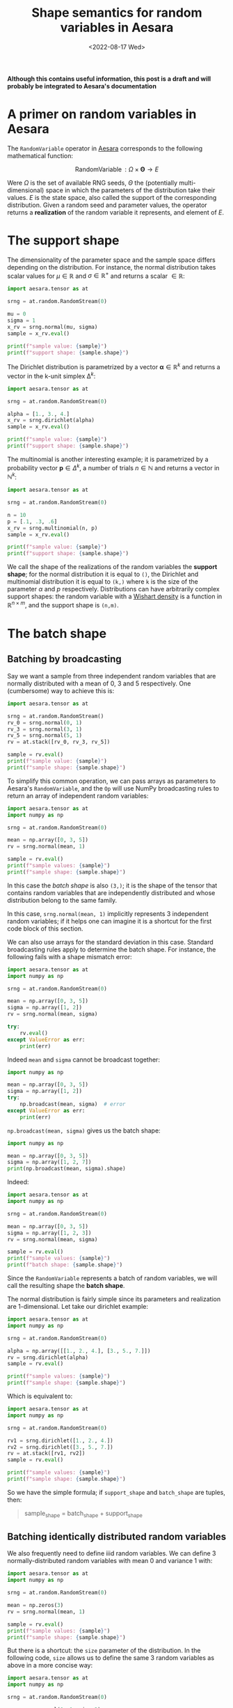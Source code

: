 #+title: Shape semantics for random variables in Aesara
#+date: <2022-08-17 Wed>
#+PROPERTY: header-args :results output :eval never-export :exports both

**Although this contains useful information, this post is a draft and will probably be integrated to Aesara's documentation**

* A primer on random variables in Aesara

The =RandomVariable= operator in [[id:5a5e87b1-558c-43db-ad38-32a073b10351][Aesara]] corresponds to the following mathematical function:

$$
\operatorname{RandomVariable}: \Omega \times \boldsymbol{\Theta} \to E
$$

Were $\Omega$ is the set of available RNG seeds, $\Theta$ the (potentially multi-dimensional) space in which the parameters of the distribution take their values. $E$ is the state space, also called the support of the corresponding distribution. Given a random seed and parameter values, the operator returns a *realization* of the random variable it represents, and element of $E$.

* The support shape

The dimensionality of the parameter space and the sample space differs depending on the distribution. For instance, the normal distribution takes scalar values for $\mu \in \mathbb{R}$ and $\sigma \in \mathbb{R}^+$ and returns a scalar $\in \mathbb{R}$:

#+begin_src python :results output
import aesara.tensor as at

srng = at.random.RandomStream(0)

mu = 0
sigma = 1
x_rv = srng.normal(mu, sigma)
sample = x_rv.eval()

print(f"sample value: {sample}")
print(f"support shape: {sample.shape}")
#+end_src

#+RESULTS:
: sample value: 1.4436909546981256
: support shape: ()

The Dirichlet distribution is parametrized by a vector $\boldsymbol{\alpha} \in \mathbb{R}^k$ and returns a vector in the k-unit simplex $\operatorname{\Delta}^k$:

#+begin_src python :results output
import aesara.tensor as at

srng = at.random.RandomStream(0)

alpha = [1., 3., 4.]
x_rv = srng.dirichlet(alpha)
sample = x_rv.eval()

print(f"sample value: {sample}")
print(f"support shape: {sample.shape}")
#+end_src

#+RESULTS:
: sample value: [0.39086221 0.17265609 0.43648169]
: support shape: (3,)

The multinomial is another interesting example; it is parametrized by a probability vector $\boldsymbol{p} \in \Delta^k$, a number of trials $n \in \mathbb{N}$ and returns a vector in $\mathbb{N}^k$:

#+begin_src python :results output
import aesara.tensor as at

srng = at.random.RandomStream(0)

n = 10
p = [.1, .3, .6]
x_rv = srng.multinomial(n, p)
sample = x_rv.eval()

print(f"sample value: {sample}")
print(f"support shape: {sample.shape}")
#+end_src

#+RESULTS:
: sample value: [3 2 5]
: support shape: (3,)

We call the shape of the realizations of the random variables the *support shape*; for the normal distribution it is equal to =()=, the Dirichlet and multinomial distribution it is equal to =(k,)= where =k= is the size of the parameter $\alpha$ and $p$ respectively. Distributions can have arbitrarily complex support shapes: the random variable with a [[https://en.wikipedia.org/wiki/Wishart_distribution][Wishart density]] is a function in $\mathbb{R}^{n \times m}$, and the support shape is =(n,m)=.

* The batch shape

** Batching by broadcasting

Say we want a sample from three independent random variables that are normally distributed with a mean of $0$, $3$ and $5$ respectively. One (cumbersome) way to achieve this is:

#+begin_src python
import aesara.tensor as at

srng = at.random.RandomStream()
rv_0 = srng.normal(0, 1)
rv_3 = srng.normal(3, 1)
rv_5 = srng.normal(5, 1)
rv = at.stack([rv_0, rv_3, rv_5])

sample = rv.eval()
print(f"sample value: {sample}")
print(f"sample shape: {sample.shape}")
#+end_src

#+RESULTS:
: sample value: [1.65040785 1.76749492 5.86773357]
: sample shape: (3,)

To simplify this common operation, we can pass arrays as parameters to Aesara's =RandomVariable=, and the =Op= will use NumPy broadcasting rules to return an array of independent random variables:

#+begin_src python
import aesara.tensor as at
import numpy as np

srng = at.random.RandomStream(0)

mean = np.array([0, 3, 5])
rv = srng.normal(mean, 1)

sample = rv.eval()
print(f"sample values: {sample}")
print(f"sample shape: {sample.shape}")
#+end_src

#+RESULTS:
: sample values: [1.44369095 2.10405402 5.73595567]
: sample shape: (3,)

 In this case the /batch shape/ is also  =(3,)=; it is the shape of the tensor that contains random variables that are independently distributed and whose distribution belong to the same family.

 In this case, =srng.normal(mean, 1)= implicitly represents 3 independent random variables; if it helps one can imagine it is a shortcut for the first code block of this section.

 We can also use arrays for the standard deviation in this case. Standard broadcasting rules apply to determine the batch shape. For instance, the following fails with a shape mismatch error:

#+begin_src python
import aesara.tensor as at
import numpy as np

srng = at.random.RandomStream(0)

mean = np.array([0, 3, 5])
sigma = np.array([1, 2])
rv = srng.normal(mean, sigma)

try:
    rv.eval()
except ValueError as err:
    print(err)
#+end_src

#+RESULTS:
#+begin_example
shape mismatch: objects cannot be broadcast to a single shape
Apply node that caused the error: normal_rv{0, (0, 0), floatX, True}(RandomGeneratorSharedVariable(<Generator(PCG64) at 0x7FDB97DFD200>), TensorConstant{[]}, TensorConstant{11}, TensorConstant{[0 3 5]}, TensorConstant{[1 2]})
Toposort index: 0
Inputs types: [RandomGeneratorType, TensorType(int64, (0,)), TensorType(int64, ()), TensorType(int64, (3,)), TensorType(int64, (2,))]
Inputs shapes: ['No shapes', (0,), (), (3,), (2,)]
Inputs strides: ['No strides', (8,), (), (8,), (8,)]
Inputs values: [Generator(PCG64) at 0x7FDB97DFD200, array([], dtype=int64), array(11), array([0, 3, 5]), array([1, 2])]
Outputs clients: [['output'], ['output']]

HINT: Re-running with most Aesara optimizations disabled could provide a back-trace showing when this node was created. This can be done by setting the Aesara flag 'optimizer=fast_compile'. If that does not work, Aesara optimizations can be disabled with 'optimizer=None'.
HINT: Use the Aesara flag `exception_verbosity=high` for a debug print-out and storage map footprint of this Apply node.
#+end_example

Indeed =mean= and =sigma= cannot be broadcast together:

#+begin_src python
import numpy as np

mean = np.array([0, 3, 5])
sigma = np.array([1, 2])
try:
    np.broadcast(mean, sigma)  # error
except ValueError as err:
    print(err)
#+end_src

#+RESULTS:
: shape mismatch: objects cannot be broadcast to a single shape

=np.broadcast(mean, sigma)= gives us the batch shape:

#+begin_src python
import numpy as np

mean = np.array([0, 3, 5])
sigma = np.array([1, 2, 7])
print(np.broadcast(mean, sigma).shape)
#+end_src

#+RESULTS:
: (3,)

Indeed:

#+begin_src python
import aesara.tensor as at
import numpy as np

srng = at.random.RandomStream(0)

mean = np.array([0, 3, 5])
sigma = np.array([1, 2, 3])
rv = srng.normal(mean, sigma)

sample = rv.eval()
print(f"sample values: {sample}")
print(f"batch shape: {sample.shape}")
#+end_src

#+RESULTS:
: sample values: [1.44369095 1.20810805 7.20786701]
: batch shape: (3,)

Since the =RandomVariable= represents a batch of random variables, we will call the resulting shape the *batch shape*.

The normal distribution is fairly simple since its parameters and realization are 1-dimensional. Let take our dirichlet example:

#+begin_src python
import aesara.tensor as at
import numpy as np

srng = at.random.RandomStream(0)

alpha = np.array([[1., 2., 4.], [3., 5., 7.]])
rv = srng.dirichlet(alpha)
sample = rv.eval()

print(f"sample values: {sample}")
print(f"sample shape: {sample.shape}")
#+end_src

#+RESULTS:
: sample values: [[0.42615878 0.09794332 0.4758979 ]
:  [0.15408529 0.34781447 0.49810024]]
: sample shape: (2, 3)

Which is equivalent to:

#+begin_src python
import aesara.tensor as at
import numpy as np

srng = at.random.RandomStream(0)

rv1 = srng.dirichlet([1., 2., 4.])
rv2 = srng.dirichlet([3., 5., 7.])
rv = at.stack([rv1, rv2])
sample = rv.eval()

print(f"sample values: {sample}")
print(f"sample shape: {sample.shape}")
#+end_src

#+RESULTS:
: sample values: [[0.42615878 0.09794332 0.4758979 ]
:  [0.27582652 0.02985376 0.69431972]]
: sample shape: (2, 3)

So we have the simple formula; if =support_shape= and =batch_shape= are tuples, then:

#+begin_quote
sample_shape = batch_shape + support_shape
#+end_quote

** Batching identically distributed random variables

We also frequently need to define iiid random variables. We can define 3 normally-distributed random variables with mean 0 and variance 1 with:

#+begin_src python
import aesara.tensor as at
import numpy as np

srng = at.random.RandomStream(0)

mean = np.zeros(3)
rv = srng.normal(mean, 1)

sample = rv.eval()
print(f"sample values: {sample}")
print(f"sample shape: {sample.shape}")
#+end_src

#+RESULTS:
: sample values: [ 1.44369095 -0.89594598  0.73595567]
: sample shape: (3,)

But there is a shortcut: the =size= parameter of the distribution. In the following code, =size= allows us to define the same 3 random variables as above in a more concise way:

#+begin_src python
import aesara.tensor as at
import numpy as np

srng = at.random.RandomStream(0)

rv = srng.normal(0, 1, size=3)

sample = rv.eval()
print(f"sample values: {sample}")
print(f"sample shape: {sample.shape}")
#+end_src

#+RESULTS:
: sample values: [ 1.44369095 -0.89594598  0.73595567]
: sample shape: (3,)

We can of course do the same thing with the dirichlet distribution:

#+begin_src python
import aesara.tensor as at
import numpy as np

srng = at.random.RandomStream(0)

rv = srng.dirichlet([1, 3, 5], size=3)

sample = rv.eval()
print(f"sample values: {sample}")
print(f"sample shape: {sample.shape}")
#+end_src

#+RESULTS:
: sample values: [[0.34934376 0.15431609 0.49634016]
:  [0.16080299 0.37886972 0.4603273 ]
:  [0.21030357 0.42525361 0.36444282]]
: sample shape: (3, 3)

Since we are still talking about independent random variables, =batch= refers indistinctly to identifically distributed or differently distributed random variables.

** Broadcasting and expanding

* Matching

It gets complicated when broadcasting rules apply /and/ we set the =size= parameter.

* Rest

The shape of random tensors in [[id:5a5e87b1-558c-43db-ad38-32a073b10351][Aesara]] is partitioned in semantically different pieces, that refer to the shape of $E$, i.e. the shape of draws we get:
- The *support shape* corresponds to the shape of one element in $E$, the support of the distribution;
- The *batch shape* is the number $N$ of independent random variables $X_i: \Omega \to E$ where $i \in \left\{ 1 \dots N\right\}$; These can be identically or differently distributed.
- =RandomVariable= creates /differently distributed/ random variables by passing different values of parameters to the operators. Broadcasting rules apply, and the *batch shape* (i.e. number of differently distributed random variables) is inferred from these broadcasting rules.
- =RandomVariable= creates /identically distributed/ random variables via the =size= keyword argument. There is a level of indirection here; the shape specified by =size= must broadcast with the shape of the broadcasted arguments. So if the latter is =(a, b)=, to define =c= identically distributed RVs one must set =size= to =(c, a, b)=.
- The shape of the array of random variables is given by =sample_shape = batch_shape + support_shape=

  #+begin_quote
What's confusing about all this is that we are passing a single RNG state to the distribution even when we are looking a realization of several different random variables. Underlying implementation must use different rng states, though, and we should probably talk about this.
  #+end_quote


* Batch shape

Let us only consider distributions over scalar values for now.

#+begin_src python
import aesara.tensor as at

srng = at.random.RandomStream(0)
rv = srng.normal(0, 1)
sample = rv.eval()

print(f"sample value: {sample}")
print(f"sample shape: {sample.shape}")
#+end_src

#+RESULTS:
: sample value: 1.4436909546981256
: sample shape: ()

The =batch shape= encompasses one reality: the number of independent random variables we want to define using a probability distribution. There are two ways to arrive at the same batch shape:
- Setting the shape explicitly;
- Broadcasting of parameter arrays.

** Batching

If we want to take independent and indentically distributed samples from a distribution we can use the =size= keyword argument. Here we are requesting $3$ independent and identically distributed random variables:

#+begin_src python
import aesara.tensor as at

srng = at.random.RandomStream(0)
rv = srng.normal(0, 1, size=(3,))  # size=3 gives the same result
sample = rv.eval()

print(f"sample value: {sample}")
print(f"sample shape: {sample.shape}")
#+end_src

#+RESULTS:
: sample value: [ 1.44369095 -0.89594598  0.73595567]
: sample shape: (3,)

We can obviously require that these independent and identically distributed samples be returned in a tensor of any shape:

#+begin_src python
import aesara.tensor as at

srng = at.random.RandomStream(0)
batch_shape = (2, 2, 2)
rv = srng.normal(0, 1, size=batch_shape)
sample = rv.eval()

print(f"sample value: {sample}")
print(f"sample shape: {sample.shape}")
#+end_src

#+RESULTS:
: sample value: [[[ 1.44369095 -0.89594598]
:   [ 0.73595567  0.00587704]]
:
:  [[ 0.85338179  0.16094803]
:   [ 0.81931469  0.80565568]]]
: sample shape: (2, 2, 2)

=Size= explicits the /batch shape/, which is the shape of the tensor of idependent random variables produced by the op. In this example the random variables are identically distributed, but this need not be the case.

** Vectorizing

#+begin_quote
*tldr;* Random Variables are `Blockwise` operators
#+end_quote



** Vectorizing + Batching

It is possible to vectorize and batch at the same time. Note that =size= and that vectorized shape must be broadcastable

#+begin_src python
import aesara.tensor as at
import numpy as np

srng = at.random.RandomStream(0)

mean = np.array([0, 3, 5])
sigma = np.array([1, 2, 3])
rv = srng.normal(mean, sigma, size=(2, 2, 3))

sample = rv.eval()
print(f"sample values: {sample}")
print(f"batch shape: {sample.shape}")
#+end_src

#+RESULTS:
: sample values: [[[1.44369095e+00 1.20810805e+00 7.20786701e+00]
:   [5.87704041e-03 4.70676358e+00 5.48284410e+00]]
:
:  [[8.19314690e-01 4.61131137e+00 5.65270195e+00]
:   [9.70078743e-01 1.52177388e+00 6.78043377e+00]]]
: batch shape: (2, 2, 3)

where =np.broadcast(mean, sigma).shape= must correspond to the last dimensions of =size=. Or in other words, the sample shape is =np.broadcast_shapes(np.broadcast(mean, sigma).shape, size)= if this does not raise an error.

It IS really simple:

=sample_shape = np.broadcast_shapes(np.broadcast(*args), size)=


* All together

Same thing, =size= defines the batch shape, and =aesara= will raise an exception if this is not correctly set.

#+begin_src python
import aesara.tensor as at
import numpy as np

n = np.array([10, 9])
p = np.array([[.8, .1, .1], [.4, .1, .5]])

srng = at.random.RandomStream(0)
rv = srng.multinomial(n, p, size=(3, 2))

sample = rv.eval()
print(f"sample value: {sample}")
print(f"sample shape: {sample.shape}")
print(f"support shape: {sample.shape[-1:]}")
print(f"batch shape: {sample.shape[:-1]}")
#+end_src

#+RESULTS:
#+begin_example
sample value: [[[6 2 2]
  [4 0 5]]

 [[8 1 1]
  [1 2 6]]

 [[9 0 1]
  [5 0 4]]]
sample shape: (3, 2, 3)
support shape: (3,)
batch shape: (3, 2)
#+end_example

** Broadcasting

When we broadcast the parameters of a non-scalar distribution, two things need to be defined:
1. The support shape
2. The batch shape

In the case of the multinomial distribution, the size of the last dimension of $p$ determines the support shape. Then the formula applies:

=sample_shape = batch_shape + support_shape=

#+begin_src python
import aesara.tensor as at
import numpy as np

n = np.array([10, 9])
p = np.array([[.8, .1, .1], [.4, .1, .5]])

srng = at.random.RandomStream(0)
rv = srng.multinomial(n, p)

sample = rv.eval()
print(f"sample value: {sample}")
print(f"sample shape: {sample.shape}")
print(f"support shape: {sample.shape[-1:]}")
print(f"batch shape: {sample.shape[0]}")
#+end_src

#+RESULTS:
: sample value: [[6 2 2]
:  [4 0 5]]
: sample shape: (2, 3)
: support shape: (3,)
: batch shape: 2
